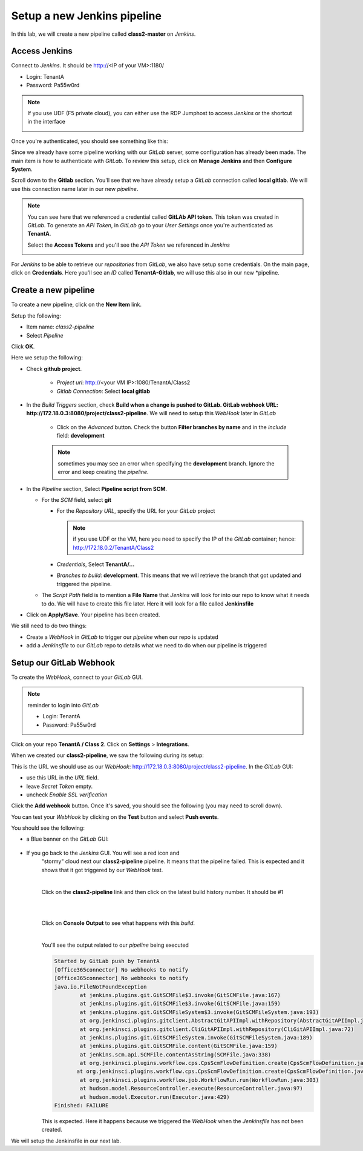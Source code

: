 Setup a new Jenkins pipeline
----------------------------

In this lab, we will create a new pipeline called **class2-master** on *Jenkins*.

Access Jenkins
^^^^^^^^^^^^^^

Connect to *Jenkins*. It should be http://<IP of your VM>:1180/

* Login: TenantA
* Password: Pa55w0rd

.. note:: If you use UDF (F5 private cloud), you can either use the RDP Jumphost to access *Jenkins*
    or the shortcut in the interface

    .. image:: ../../_static/class2/module2/img001.png
        :align: center
        :scale: 50%

Once you're authenticated, you should see something like this: 

.. image:: ../../_static/class2/module2/img002.png
    :align: center
    :scale: 50%

Since we already have some pipeline working with our *GitLab* server, some configuration has already 
been made. The main item is how to authenticate with *GitLab*. To review this setup, click on 
**Manage Jenkins** and then **Configure System**.

.. image:: ../../_static/class2/module2/img009.png
    :align: center
    :scale: 50%

Scroll down to the **Gitlab** section. You'll see that we have already setup a *GitLab* connection 
called **local gitlab**. We will use this connection name later in our new *pipeline*. 

.. image:: ../../_static/class2/module2/img010.png
    :align: center
    :scale: 50%

.. note:: You can see here that we referenced a credential called **GitLAb API token**. This token was 
    created in *GitLab*. To generate an *API Token*, in *GitLab* go to your *User Settings* once you're 
    authenticated as **TenantA**. 

    .. image:: ../../_static/class2/module2/img011.png
        :align: center
        :scale: 50%

    Select the **Access Tokens** and you'll see the *API Token* we referenced in *Jenkins*

    .. image:: ../../_static/class2/module2/img012.png
        :align: center
        :scale: 50%

For *Jenkins* to be able to retrieve our *repositories* from *GitLab*, we also have setup some credentials. 
On the main page, click on **Credentials**. Here you'll see an *ID* called **TenantA-Gitlab**, we will use 
this also in our new *pipeline. 

.. image:: ../../_static/class2/module2/img025.png
    :align: center
    :scale: 50%
   



Create a new pipeline
^^^^^^^^^^^^^^^^^^^^^

To create a new pipeline, click on the **New Item** link. 

.. image:: ../../_static/class2/module2/img003.png
    :align: center
    :scale: 50%

Setup the following: 

* Item name: *class2-pipeline*
* Select *Pipeline*

.. image:: ../../_static/class2/module2/img004.png
    :align: center
    :scale: 50%

Click **OK**. 

Here we setup the following: 

* Check **github project**. 

    * *Project url*: http://<your VM IP>:1080/TenantA/Class2 
    * *Gitlab Connection*: Select **local gitlab** 

    .. image:: ../../_static/class2/module2/img005.png
        :align: center
        :scale: 50%

* In the *Build Triggers* section, check **Build when a change is pushed to 
  GitLab. GitLab webhook URL: http://172.18.0.3:8080/project/class2-pipeline**. 
  We will need to setup this *WebHook* later in *GitLab*

    * Click on the *Advanced* button. Check the button **Filter branches by name**
      and in the *include* field: **development**

    .. image:: ../../_static/class2/module2/img006a.png
        :align: center
        :scale: 50%

    .. image:: ../../_static/class2/module2/img006b.png
        :align: center
        :scale: 50%

    .. note:: sometimes you may see an error when specifying the **development** branch. 
        Ignore the error and keep creating the *pipeline*.


* In the *Pipeline* section, Select **Pipeline script from SCM**. 

  * For the *SCM* field, select **git**
    
    * For the *Repository URL*, specify the URL for your *GitLab* project 

      .. note:: if you use UDF or the VM, here you need to specify the IP of the 
        *GitLab* container; hence: http://172.18.0.2/TenantA/Class2
  
    * *Credentials*, Select **TenantA/...** 

    * *Branches to build*: **development**. This means that we will retrieve the branch that 
      got updated and triggered the pipeline. 

  * The *Script Path* field is to mention a **File Name** that 
    *Jenkins* will look for into our repo to know what it needs to do. We will 
    have to create this file later. Here it will look for a file called **Jenkinsfile**

    .. image:: ../../_static/class2/module2/img007.png
        :align: center
        :scale: 50%

* Click on **Apply/Save**. Your pipeline has been created. 

  .. image:: ../../_static/class2/module2/img008.png
    :align: center
    :scale: 50%

We still need to do two things: 

* Create a *WebHook* in *GitLab* to trigger our *pipeline* when our repo is updated
* add a *Jenkinsfile* to our *GitLab* repo to details what we need to do when our pipeline 
  is triggered

Setup our GitLab Webhook 
^^^^^^^^^^^^^^^^^^^^^^^^

To create the *WebHook*, connect to your *GitLab* GUI. 

.. note:: reminder to login into *GitLab*

    * Login: TenantA
    * Password: Pa55w0rd

.. image:: ../../_static/class2/module2/img013.png
    :align: center
    :scale: 50%

Click on your repo **TenantA / Class 2**. Click on **Settings** > **Integrations**. 

.. image:: ../../_static/class2/module2/img014.png
    :align: center
    :scale: 50%

When we created our **class2-pipeline**, we saw the following during its setup: 

.. image:: ../../_static/class2/module2/img006a.png
    :align: center
    :scale: 50%

This is the URL we should use as our *WebHook*: http://172.18.0.3:8080/project/class2-pipeline.
In the *GitLab* GUI:

* use this URL in the *URL* field. 
* leave *Secret Token* empty. 
* uncheck *Enable SSL verification*

Click the **Add webhook** button. Once it's saved, you should see the following (you may need to 
scroll down). 

.. image:: ../../_static/class2/module2/img015.png
    :align: center
    :scale: 50%

You can test your *WebHook* by clicking on the **Test** button and select **Push events**. 

.. image:: ../../_static/class2/module2/img016.png
    :align: center
    :scale: 50%

You should see the following: 

* a Blue banner on the *GitLab* GUI: 

    .. image:: ../../_static/class2/module2/img017.png
        :align: center
        :scale: 50%

* If you go back to the *Jenkins* GUI. You will see a red icon and 
    "stormy" cloud next our **class2-pipeline** pipeline. It means that the pipeline 
    failed. This is expected and it shows that it got triggered by our *WebHook* test.  

    .. image:: ../../_static/class2/module2/img018.png
        :align: center
        :scale: 50%

    |

    Click on the **class2-pipeline** link and then click on the latest build history number. It 
    should be #1

    |

    .. image:: ../../_static/class2/module2/img019.png
        :align: center
        :scale: 50%

    |

    Click on **Console Output** to see what happens with this *build*. 

    |

    .. image:: ../../_static/class2/module2/img020.png
        :align: center
        :scale: 50%


    You'll see the output related to our *pipeline* being executed

    .. code:: 

        Started by GitLab push by TenantA
        [Office365connector] No webhooks to notify
        [Office365connector] No webhooks to notify
        java.io.FileNotFoundException
	        at jenkins.plugins.git.GitSCMFile$3.invoke(GitSCMFile.java:167)
	        at jenkins.plugins.git.GitSCMFile$3.invoke(GitSCMFile.java:159)
	        at jenkins.plugins.git.GitSCMFileSystem$3.invoke(GitSCMFileSystem.java:193)
	        at org.jenkinsci.plugins.gitclient.AbstractGitAPIImpl.withRepository(AbstractGitAPIImpl.java:29)
	        at org.jenkinsci.plugins.gitclient.CliGitAPIImpl.withRepository(CliGitAPIImpl.java:72)
	        at jenkins.plugins.git.GitSCMFileSystem.invoke(GitSCMFileSystem.java:189)
	        at jenkins.plugins.git.GitSCMFile.content(GitSCMFile.java:159)
	        at jenkins.scm.api.SCMFile.contentAsString(SCMFile.java:338)
	        at org.jenkinsci.plugins.workflow.cps.CpsScmFlowDefinition.create(CpsScmFlowDefinition.java:110)
	       at org.jenkinsci.plugins.workflow.cps.CpsScmFlowDefinition.create(CpsScmFlowDefinition.java:67)
	        at org.jenkinsci.plugins.workflow.job.WorkflowRun.run(WorkflowRun.java:303)
	        at hudson.model.ResourceController.execute(ResourceController.java:97)
	        at hudson.model.Executor.run(Executor.java:429)
        Finished: FAILURE

    This is expected. Here it happens because we triggered the *WebHook* when the *Jenkinsfile* has not been created. 

We will setup the Jenkinsfile in our next lab. 

